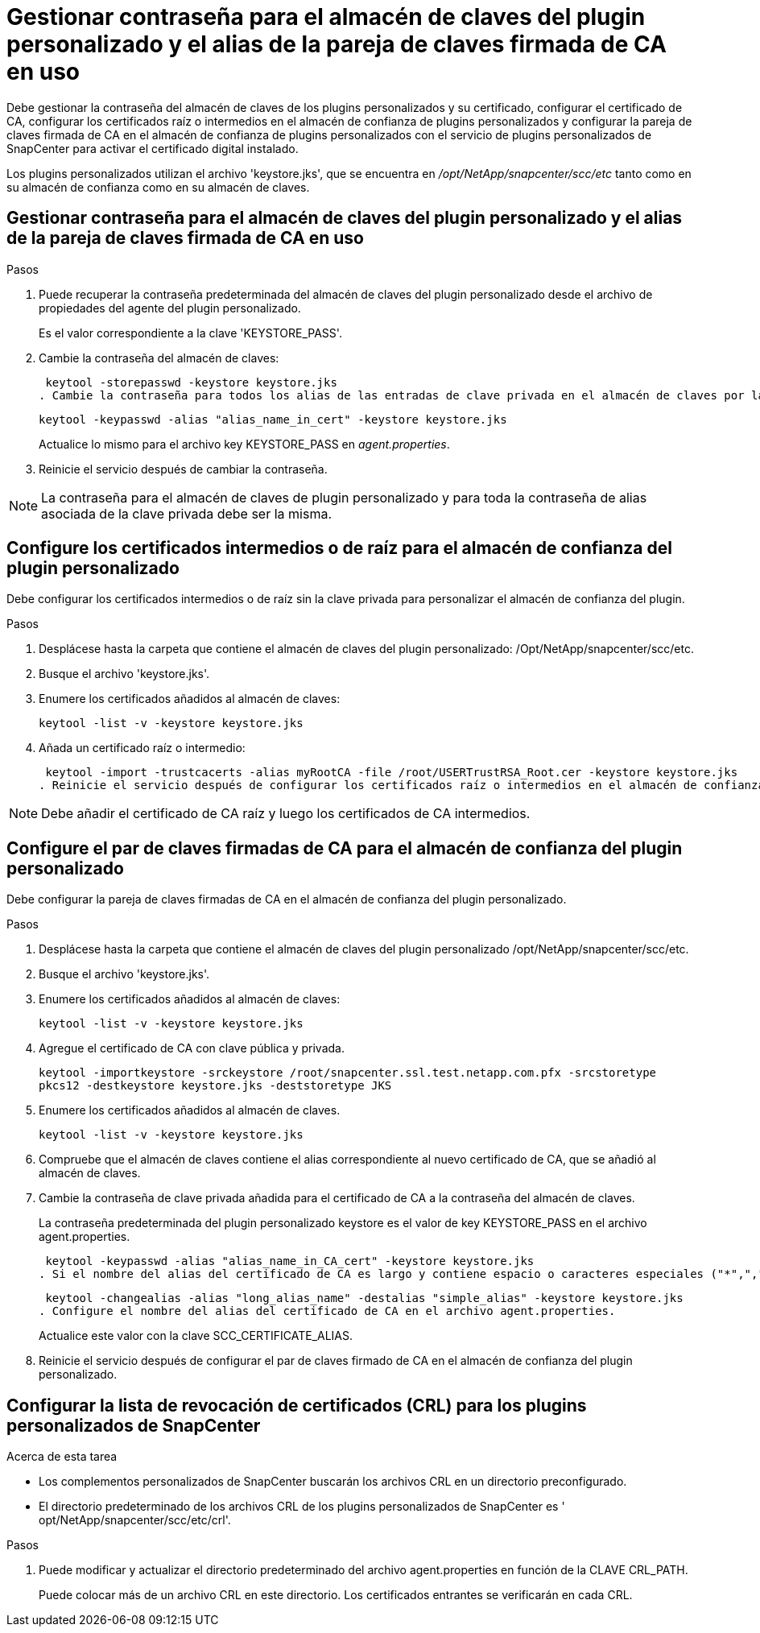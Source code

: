 = Gestionar contraseña para el almacén de claves del plugin personalizado y el alias de la pareja de claves firmada de CA en uso
:allow-uri-read: 


Debe gestionar la contraseña del almacén de claves de los plugins personalizados y su certificado, configurar el certificado de CA, configurar los certificados raíz o intermedios en el almacén de confianza de plugins personalizados y configurar la pareja de claves firmada de CA en el almacén de confianza de plugins personalizados con el servicio de plugins personalizados de SnapCenter para activar el certificado digital instalado.

Los plugins personalizados utilizan el archivo 'keystore.jks', que se encuentra en _/opt/NetApp/snapcenter/scc/etc_ tanto como en su almacén de confianza como en su almacén de claves.



== Gestionar contraseña para el almacén de claves del plugin personalizado y el alias de la pareja de claves firmada de CA en uso

.Pasos
. Puede recuperar la contraseña predeterminada del almacén de claves del plugin personalizado desde el archivo de propiedades del agente del plugin personalizado.
+
Es el valor correspondiente a la clave 'KEYSTORE_PASS'.

. Cambie la contraseña del almacén de claves:
+
 keytool -storepasswd -keystore keystore.jks
. Cambie la contraseña para todos los alias de las entradas de clave privada en el almacén de claves por la misma contraseña utilizada para el almacén de claves:
+
 keytool -keypasswd -alias "alias_name_in_cert" -keystore keystore.jks
+
Actualice lo mismo para el archivo key KEYSTORE_PASS en _agent.properties_.

. Reinicie el servicio después de cambiar la contraseña.



NOTE: La contraseña para el almacén de claves de plugin personalizado y para toda la contraseña de alias asociada de la clave privada debe ser la misma.



== Configure los certificados intermedios o de raíz para el almacén de confianza del plugin personalizado

Debe configurar los certificados intermedios o de raíz sin la clave privada para personalizar el almacén de confianza del plugin.

.Pasos
. Desplácese hasta la carpeta que contiene el almacén de claves del plugin personalizado: /Opt/NetApp/snapcenter/scc/etc.
. Busque el archivo 'keystore.jks'.
. Enumere los certificados añadidos al almacén de claves:
+
`keytool -list -v -keystore keystore.jks`

. Añada un certificado raíz o intermedio:
+
 keytool -import -trustcacerts -alias myRootCA -file /root/USERTrustRSA_Root.cer -keystore keystore.jks
. Reinicie el servicio después de configurar los certificados raíz o intermedios en el almacén de confianza del plugin personalizado.



NOTE: Debe añadir el certificado de CA raíz y luego los certificados de CA intermedios.



== Configure el par de claves firmadas de CA para el almacén de confianza del plugin personalizado

Debe configurar la pareja de claves firmadas de CA en el almacén de confianza del plugin personalizado.

.Pasos
. Desplácese hasta la carpeta que contiene el almacén de claves del plugin personalizado /opt/NetApp/snapcenter/scc/etc.
. Busque el archivo 'keystore.jks'.
. Enumere los certificados añadidos al almacén de claves:
+
`keytool -list -v -keystore keystore.jks`

. Agregue el certificado de CA con clave pública y privada.
+
`keytool -importkeystore -srckeystore /root/snapcenter.ssl.test.netapp.com.pfx -srcstoretype pkcs12 -destkeystore keystore.jks -deststoretype JKS`

. Enumere los certificados añadidos al almacén de claves.
+
`keytool -list -v -keystore keystore.jks`

. Compruebe que el almacén de claves contiene el alias correspondiente al nuevo certificado de CA, que se añadió al almacén de claves.
. Cambie la contraseña de clave privada añadida para el certificado de CA a la contraseña del almacén de claves.
+
La contraseña predeterminada del plugin personalizado keystore es el valor de key KEYSTORE_PASS en el archivo agent.properties.

+
 keytool -keypasswd -alias "alias_name_in_CA_cert" -keystore keystore.jks
. Si el nombre del alias del certificado de CA es largo y contiene espacio o caracteres especiales ("*",","), cambie el nombre del alias por un nombre simple:
+
 keytool -changealias -alias "long_alias_name" -destalias "simple_alias" -keystore keystore.jks
. Configure el nombre del alias del certificado de CA en el archivo agent.properties.
+
Actualice este valor con la clave SCC_CERTIFICATE_ALIAS.

. Reinicie el servicio después de configurar el par de claves firmado de CA en el almacén de confianza del plugin personalizado.




== Configurar la lista de revocación de certificados (CRL) para los plugins personalizados de SnapCenter

.Acerca de esta tarea
* Los complementos personalizados de SnapCenter buscarán los archivos CRL en un directorio preconfigurado.
* El directorio predeterminado de los archivos CRL de los plugins personalizados de SnapCenter es ' opt/NetApp/snapcenter/scc/etc/crl'.


.Pasos
. Puede modificar y actualizar el directorio predeterminado del archivo agent.properties en función de la CLAVE CRL_PATH.
+
Puede colocar más de un archivo CRL en este directorio. Los certificados entrantes se verificarán en cada CRL.


